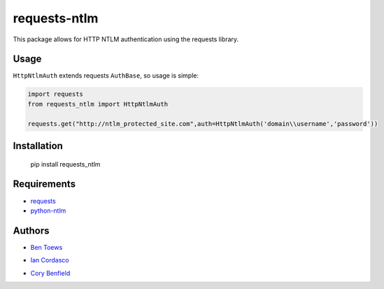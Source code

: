 requests-ntlm
=============

This package allows for HTTP NTLM authentication using the requests library.

Usage
-----

``HttpNtlmAuth`` extends requests ``AuthBase``, so usage is simple:

.. code:: python

    import requests
    from requests_ntlm import HttpNtlmAuth

    requests.get("http://ntlm_protected_site.com",auth=HttpNtlmAuth('domain\\username','password'))

Installation
------------

    pip install requests_ntlm

Requirements
------------

- requests_
- python-ntlm_

.. _requests: https://github.com/kennethreitz/requests/
.. _python-ntlm: http://code.google.com/p/python-ntlm/

Authors
-------

- `Ben Toews`_

.. _Ben Toews: https://github.com/mastahyeti

- `Ian Cordasco`_

.. _Ian Cordasco: https://github.com/sigmavirus24

- `Cory Benfield`_

.. _Cory Benfield: https://github.com/Lukasa
